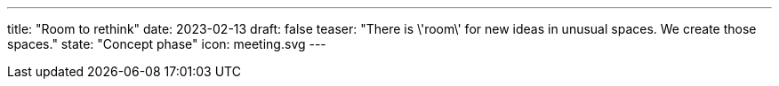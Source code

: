 ---
title: "Room to rethink"
date: 2023-02-13
draft: false
teaser: "There is \'room\' for new ideas in unusual spaces. We create those spaces."
state: "Concept phase"
icon: meeting.svg
---
